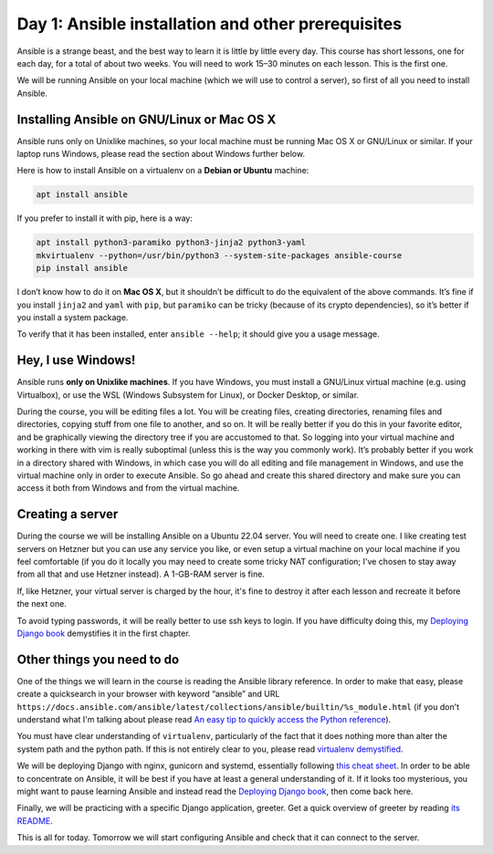 ===================================================
Day 1: Ansible installation and other prerequisites
===================================================

Ansible is a strange beast, and the best way to learn it is little by
little every day. This course has short lessons, one for each day, for a
total of about two weeks. You will need to work 15–30 minutes on each
lesson. This is the first one.

We will be running Ansible on your local machine (which we will use to
control a server), so first of all you need to install Ansible.

Installing Ansible on GNU/Linux or Mac OS X
===========================================

Ansible runs only on Unixlike machines, so your local machine must be
running Mac OS X or GNU/Linux or similar. If your laptop runs Windows,
please read the section about Windows further below.

Here is how to install Ansible on a virtualenv on a **Debian or Ubuntu**
machine:

.. code-block:: bash

   apt install ansible

If you prefer to install it with pip, here is a way:

.. code-block:: bash

   apt install python3-paramiko python3-jinja2 python3-yaml
   mkvirtualenv --python=/usr/bin/python3 --system-site-packages ansible-course
   pip install ansible

I don’t know how to do it on **Mac OS X**, but it shouldn’t be difficult
to do the equivalent of the above commands. It’s fine if you install
``jinja2`` and ``yaml`` with ``pip``, but ``paramiko`` can be tricky
(because of its crypto dependencies), so it’s better if you install a
system package.

To verify that it has been installed, enter ``ansible --help``; it should
give you a usage message.

Hey, I use Windows!
===================

Ansible runs **only on Unixlike machines**. If you have Windows, you
must install a GNU/Linux virtual machine (e.g. using Virtualbox), or use
the WSL (Windows Subsystem for Linux), or Docker Desktop, or similar.

During the course, you will be editing files a lot. You will be creating
files, creating directories, renaming files and directories, copying
stuff from one file to another, and so on. It will be really better if
you do this in your favorite editor, and be graphically viewing the
directory tree if you are accustomed to that. So logging into your
virtual machine and working in there with vim is really suboptimal
(unless this is the way you commonly work). It’s probably better if you
work in a directory shared with Windows, in which case you will do all
editing and file management in Windows, and use the virtual machine only
in order to execute Ansible. So go ahead and create this shared
directory and make sure you can access it both from Windows and from the
virtual machine.

Creating a server
=================

During the course we will be installing Ansible on a Ubuntu 22.04
server. You will need to create one. I like creating test servers on
Hetzner but you can use any service you like, or even setup a virtual
machine on your local machine if you feel comfortable (if you do it
locally you may need to create some tricky NAT configuration; I've
chosen to stay away from all that and use Hetzner instead). A 1-GB-RAM
server is fine.

If, like Hetzner, your virtual server is charged by the hour, it's fine
to destroy it after each lesson and recreate it before the next one.

To avoid typing passwords, it will be really better to use ssh keys to
login. If you have difficulty doing this, my `Deploying Django book`_
demystifies it in the first chapter.
 
Other things you need to do
===========================

One of the things we will learn in the course is reading the Ansible
library reference. In order to make that easy, please create a
quicksearch in your browser with keyword “ansible” and URL
``https://docs.ansible.com/ansible/latest/collections/ansible/builtin/%s_module.html``
(if you don't understand what I'm talking about please read `An easy tip
to quickly access the Python reference`_).

You must have clear understanding of ``virtualenv``, particularly of the
fact that it does nothing more than alter the system path and the python
path. If this is not entirely clear to you, please read `virtualenv
demystified`_.

We will be deploying Django with nginx, gunicorn and systemd,
essentially following `this cheat sheet`_. In order to be able to
concentrate on Ansible, it will be best if you have at least a general
understanding of it. If it looks too mysterious, you might want to pause
learning Ansible and instead read the `Deploying Django book`_, then come
back here.

Finally, we will be practicing with a specific Django application,
greeter. Get a quick overview of greeter by reading `its README`_.

This is all for today. Tomorrow we will start configuring Ansible and
check that it can connect to the server.

.. _Deploying Django book: https://djangodeployment.com
.. _An easy tip to quickly access the Python reference: https://djangodeployment.com/2017/03/31/an-easy-tip-to-access-the-docs/
.. _virtualenv demystified: https://djangodeployment.com/2016/11/01/virtualenv-demystified/
.. _this cheat sheet: https://djangodeployment.com/wp-content/uploads/2017/03/Django-deployment-cheatsheet.pdf
.. _its README: https://github.com/djangodeployment/greeter/
